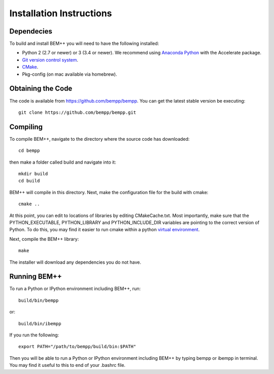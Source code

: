 Installation Instructions
=========================

Dependecies
-----------

To build and install BEM++ you will need to have the following installed:

*   Python 2 (2.7 or newer) or 3 (3.4 or newer). We recommend using `Anaconda
    Python <https://store.continuum.io/cshop/anaconda/>`_ with the Accelerate 
    package.

*   `Git version control system <http://git-scm.com/>`_.

*   `CMake <http://www.cmake.org/>`_.

*   Pkg-config (on mac available via homebrew).

Obtaining the Code
------------------

The code is available from https://github.com/bempp/bempp. You can
get the latest stable version be executing::

    git clone https://github.com/bempp/bempp.git

Compiling
---------

To compile BEM++, navigate to the directory where the source code has
downloaded::

    cd bempp

then make a folder called build and navigate into it::

    mkdir build
    cd build

BEM++ will compile in this directory. Next, make the configuration file
for the build with cmake::

    cmake ..

At this point, you can edit to locations of libraries by editing
CMakeCache.txt. Most importantly, make sure that the PYTHON_EXECUTABLE,
PYTHON_LIBRARY and PYTHON_INCLUDE_DIR variables are pointing to the
correct version of Python. To do this, you may find it easier to run
cmake within a python `virtual environment 
<https://virtualenv.pypa.io/en/latest/>`_.

Next, compile the BEM++ library::

    make

The installer will download any dependencies you do not have.

Running BEM++
-------------

To run a Python or IPython environment including BEM++, run::

    build/bin/bempp

or::

    build/bin/ibempp

If you run the following::

    export PATH="/path/to/bempp/build/bin:$PATH"

Then you will be able to run a Python or IPython environment including BEM++
by typing bempp or ibempp in terminal. You may find it useful to this to end of your .bashrc file.
